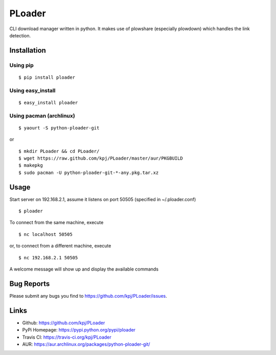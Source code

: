 PLoader
=======
.. image:: https://pypip.in/v/ploader/badge.png
    :target: https://crate.io/packages/ploader/
    :alt: Latest version

.. image:: https://api.travis-ci.org/kpj/PLoader.png?branch=master
    :target: https://travis-ci.org/kpj/PLoader
    :alt: Travis-CI
    
.. image:: https://pypip.in/d/ploader/badge.png
    :target: https://crate.io/packages/ploader/
    :alt: Number of PyPI downloads

CLI download manager written in python. It makes use of plowshare (especially plowdown) which handles the link detection.


Installation
------------
Using pip
+++++++++
::

  $ pip install ploader
  
Using easy_install
++++++++++++++++++
::

  $ easy_install ploader
  
Using pacman (archlinux)
++++++++++++++++++++++++
::

  $ yaourt -S python-ploader-git
  
or

::

    $ mkdir PLoader && cd PLoader/
    $ wget https://raw.github.com/kpj/PLoader/master/aur/PKGBUILD
    $ makepkg
    $ sudo pacman -U python-ploader-git-*-any.pkg.tar.xz

Usage
-----
Start server on 192.168.2.1, assume it listens on port 50505 (specified in ~/.ploader.conf)
::

  $ ploader
  
To connect from the same machine, execute
::

  $ nc localhost 50505
  
or, to connect from a different machine, execute
::

  $ nc 192.168.2.1 50505
  
A welcome message will show up and display the available commands

Bug Reports
-----------
Please submit any bugs you find to https://github.com/kpj/PLoader/issues.

Links
-----
- Github: https://github.com/kpj/PLoader
- PyPi Homepage: https://pypi.python.org/pypi/ploader
- Travis CI: https://travis-ci.org/kpj/PLoader
- AUR: https://aur.archlinux.org/packages/python-ploader-git/
